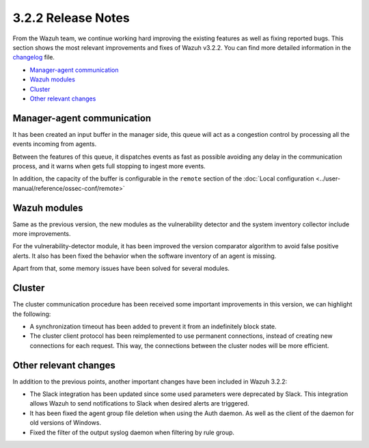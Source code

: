 .. _release_3_2_2:

3.2.2 Release Notes
===================

From the Wazuh team, we continue working hard improving the existing features as well as fixing reported bugs. This section shows the most relevant improvements and fixes of Wazuh v3.2.2. You can find more detailed information in the `changelog <https://github.com/wazuh/wazuh/blob/v3.2.2/CHANGELOG.md>`_ file.

- `Manager-agent communication`_
- `Wazuh modules`_
- `Cluster`_
- `Other relevant changes`_

Manager-agent communication
---------------------------

It has been created an input buffer in the manager side, this queue will act as a congestion control by processing all the events incoming from agents.

Between the features of this queue, it dispatches events as fast as possible avoiding any delay in the communication process, and it warns when gets full stopping to ingest more events.

In addition, the capacity of the buffer is configurable in the ``remote`` section of the :doc:`Local configuration <../user-manual/reference/ossec-conf/remote>`

Wazuh modules
-------------

Same as the previous version, the new modules as the vulnerability detector and the system inventory collector include more improvements.

For the vulnerability-detector module, it has been improved the version comparator algorithm to avoid false positive alerts. It also has been fixed the behavior when the software inventory of an agent is missing.

Apart from that, some memory issues have been solved for several modules.

Cluster
-------

The cluster communication procedure has been received some important improvements in this version, we can highlight the following:

- A synchronization timeout has been added to prevent it from an indefinitely block state.
- The cluster client protocol has been reimplemented to use permanent connections, instead of creating new connections for each request. This way, the connections between the cluster nodes will be more efficient.

Other relevant changes
----------------------

In addition to the previous points, another important changes have been included in Wazuh 3.2.2:

- The Slack integration has been updated since some used parameters were deprecated by Slack. This integration allows Wazuh to send notifications to Slack when desired alerts are triggered.
- It has been fixed the agent group file deletion when using the Auth daemon. As well as the client of the daemon for old versions of Windows.
- Fixed the filter of the output syslog daemon when filtering by rule group.
